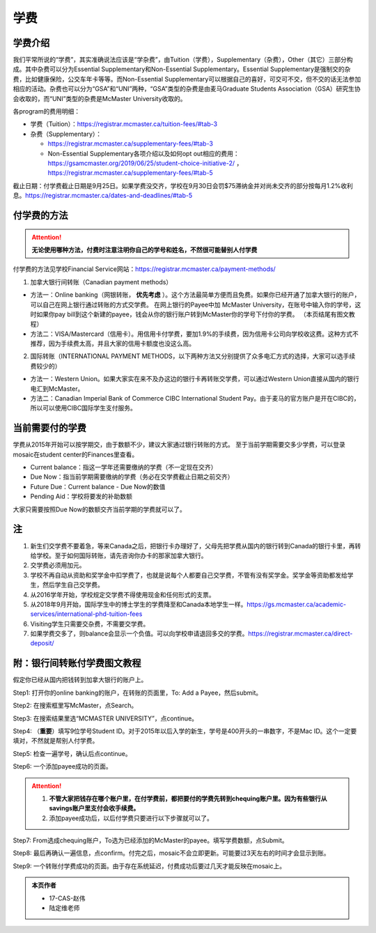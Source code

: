﻿学费
==========
学费介绍
-----------------------------------------------------------------
.. image:: /resource/XueFei/XueFeiList.png
   :align: center

我们平常所说的“学费”，其实准确说法应该是“学杂费”，由Tuition（学费），Supplementary（杂费），Other（其它）三部分构成。其中杂费可以分为Essential Supplementary和Non-Essential Supplementary。Essential Supplementary是强制交的杂费，比如健康保险，公交车年卡等等。而Non-Essential Supplementary可以根据自己的喜好，可交可不交，但不交的话无法参加相应的活动。杂费也可以分为“GSA”和“UNI”两种，“GSA”类型的杂费是由麦马Graduate Students Association（GSA）研究生协会收取的，而“UNI”类型的杂费是McMaster University收取的。

各program的费用明细：

- 学费（Tuition）：https://registrar.mcmaster.ca/tuition-fees/#tab-3
- 杂费（Supplementary）：
  
  - https://registrar.mcmaster.ca/supplementary-fees/#tab-3
  - Non-Essential Supplementary各项介绍以及如何opt out相应的费用：https://gsamcmaster.org/2019/06/25/student-choice-initiative-2/ ， https://registrar.mcmaster.ca/supplementary-fees/#tab-5

截止日期：付学费截止日期是9月25日。如果学费没交齐，学校在9月30日会罚$75滞纳金并对尚未交齐的部分按每月1.2%收利息。https://registrar.mcmaster.ca/dates-and-deadlines/#tab-5

付学费的方法
-------------------------------------------
.. attention::
   **无论使用哪种方法，付费时注意注明你自己的学号和姓名，不然很可能替别人付学费**

付学费的方法见学校Financial Service网站：https://registrar.mcmaster.ca/payment-methods/

1. 加拿大银行间转账（Canadian payment methods）

- 方法一：Online banking（网银转账， **优先考虑** ）。这个方法最简单方便而且免费。如果你已经开通了加拿大银行的账户，可以自己在网上银行通过转账的方式交学费。 在网上银行的Payee中加 McMaster University，在账号中输入你的学号，这时如果你pay bill到这个新建的payee，钱会从你的银行账户转到McMaster你的学号下付你的学费。 （本页结尾有图文教程）
- 方法二：VISA/Mastercard（信用卡）。用信用卡付学费，要加1.9%的手续费，因为信用卡公司向学校收这费。这种方式不推荐，因为手续费太高，并且大家的信用卡额度也没这么高。

2. 国际转账（INTERNATIONAL PAYMENT METHODS，以下两种方法又分别提供了众多电汇方式的选择，大家可以选手续费较少的）

- 方法一：Western Union。如果大家实在来不及办这边的银行卡再转账交学费，可以通过Western Union直接从国内的银行电汇到McMaster。
- 方法二：Canadian Imperial Bank of Commerce CIBC International Student Pay。由于麦马的官方账户是开在CIBC的，所以可以使用CIBC国际学生支付服务。

当前需要付的学费
------------------------------------
学费从2015年开始可以按学期交，由于数额不少，建议大家通过银行转账的方式。 至于当前学期需要交多少学费，可以登录mosaic在student center的Finances里查看。

.. image:: /resource/XueFei/XueFeiShuE.png
   :align: center
   :scale: 50%

- Current balance：指这一学年还需要缴纳的学费（不一定现在交齐）
- Due Now：指当前学期需要缴纳的学费（务必在交学费截止日期之前交齐）
- Future Due：Current balance - Due Now的数值
- Pending Aid：学校将要发的补助数额

大家只需要按照Due Now的数额交齐当前学期的学费就可以了。

注
----------------------
1) 新生们交学费不要着急，等来Canada之后，把银行卡办理好了，父母先把学费从国内的银行转到Canada的银行卡里，再转给学校。至于如何国际转账，请先咨询你办卡的那家加拿大银行。
#) 交学费必须用加元。
#) 学校不再自动从资助和奖学金中扣学费了，也就是说每个人都要自己交学费，不管有没有奖学金。奖学金等资助都发给学生，然后学生自己交学费。
#) 从2016学年开始，学校规定交学费不得使用现金和任何形式的支票。
#) 从2018年9月开始，国际学生中的博士学生的学费降至和Canada本地学生一样。https://gs.mcmaster.ca/academic-services/international-phd-tuition-fees
#) Visiting学生只需要交杂费，不需要交学费。
#) 如果学费交多了，则balance会显示一个负值。可以向学校申请退回多交的学费。https://registrar.mcmaster.ca/direct-deposit/

附：银行间转账付学费图文教程 
----------------------------------------------------------------------
假定你已经从国内把钱转到加拿大银行的账户上。 

Step1: 打开你的online banking的账户，在转账的页面里，To: Add a Payee，然后submit。 

.. image:: /resource/XueFei/XueFei_payee_01.png

Step2: 在搜索框里写McMaster，点Search。 

.. image:: /resource/XueFei/XueFei_payee_02.png
 
Step3: 在搜索结果里选“MCMASTER UNIVERSITY”，点continue。 
 
.. image:: /resource/XueFei/XueFei_payee_03.png

Step4: （**重要**）填写9位学号Student ID。对于2015年以后入学的新生，学号是400开头的一串数字，不是Mac ID。这个一定要填对，不然就是帮别人付学费。 

.. image:: /resource/XueFei/XueFei_payee_04.png
 
Step5: 检查一遍学号，确认后点continue。 

.. image:: /resource/XueFei/XueFei_payee_05.png
 
Step6: 一个添加payee成功的页面。 

.. image:: /resource/XueFei/XueFei_payee_06.png

.. attention::
  1. **不管大家把钱存在哪个账户里，在付学费前，都把要付的学费先转到chequing账户里。因为有些银行从savings账户里支付会收手续费。** 
  2. 添加payee成功后，以后付学费只要进行以下步骤就可以了。

Step7: From选成chequing账户，To选为已经添加的McMaster的payee。填写学费数额，点Submit。 

.. image:: /resource/XueFei/XueFei_payee_07.png

Step8: 最后再确认一遍信息，点confirm。付完之后，mosaic不会立即更新。可能要过3天左右的时间才会显示到账。 

.. image:: /resource/XueFei/XueFei_payee_08.png

Step9: 一个转账付学费成功的页面。由于存在系统延迟，付费成功后要过几天才能反映在mosaic上。

.. image:: /resource/XueFei/XueFei_payee_09.png

.. admonition:: 本页作者
   
   - 17-CAS-赵伟
   - 陆定维老师
